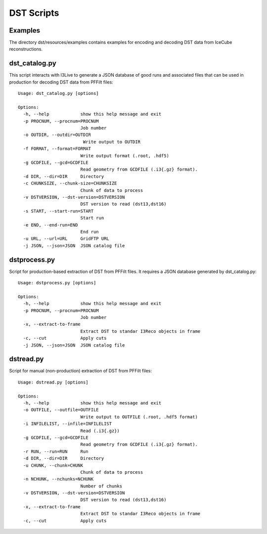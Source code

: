 DST Scripts
============

Examples
^^^^^^^^^^^^
The directory dst/resources/examples contains examples for encoding and decoding DST data from IceCube reconstructions.


dst_catalog.py
^^^^^^^^^^^^^^
This script interacts with I3Live to generate a JSON database of good runs and associated files that can be used in production for decoding DST data from PFFilt files::
   
   Usage: dst_catalog.py [options]

   Options:
     -h, --help            show this help message and exit
     -p PROCNUM, --procnum=PROCNUM
                           Job number
     -o OUTDIR, --outdir=OUTDIR
                            Write output to OUTDIR
     -f FORMAT, --format=FORMAT
                           Write output format (.root, .hdf5)
     -g GCDFILE, --gcd=GCDFILE
                           Read geometry from GCDFILE (.i3{.gz} format).
     -d DIR, --dir=DIR     Directory
     -c CHUNKSIZE, --chunk-size=CHUNKSIZE
                           Chunk of data to process
     -v DSTVERSION, --dst-version=DSTVERSION
                           DST version to read (dst13,dst16)
     -s START, --start-run=START
                           Start run
     -e END, --end-run=END
                           End run
     -u URL, --url=URL     GridFTP URL
     -j JSON, --json=JSON  JSON catalog file


dstprocess.py
^^^^^^^^^^^^^
Script for production-based extraction of DST from PFFilt files. It requires a JSON database generated by dst_catalog.py::
   
   Usage: dstprocess.py [options]

   Options:
     -h, --help            show this help message and exit
     -p PROCNUM, --procnum=PROCNUM
                           Job number
     -x, --extract-to-frame
                           Extract DST to standar I3Reco objects in frame
     -c, --cut             Apply cuts
     -j JSON, --json=JSON  JSON catalog file


dstread.py
^^^^^^^^^^
Script for manual (non-production) extraction of DST from PFFilt files::

   Usage: dstread.py [options]
   
   Options:
     -h, --help            show this help message and exit
     -o OUTFILE, --outfile=OUTFILE
                           Write output to OUTFILE (.root, .hdf5 format)
     -i INFILELIST, --infile=INFILELIST
                           Read (.i3{.gz})
     -g GCDFILE, --gcd=GCDFILE
                           Read geometry from GCDFILE (.i3{.gz} format).
     -r RUN, --run=RUN     Run
     -d DIR, --dir=DIR     Directory
     -u CHUNK, --chunk=CHUNK
                           Chunk of data to process
     -n NCHUNK, --nchunks=NCHUNK
                           Number of chunks
     -v DSTVERSION, --dst-version=DSTVERSION
                           DST version to read (dst13,dst16)
     -x, --extract-to-frame
                           Extract DST to standar I3Reco objects in frame
     -c, --cut             Apply cuts
